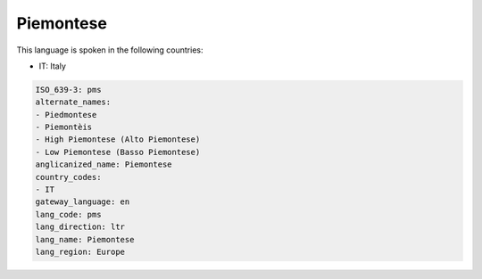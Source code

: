 .. _pms:

Piemontese
==========

This language is spoken in the following countries:

* IT: Italy

.. code-block:: yaml

    ISO_639-3: pms
    alternate_names:
    - Piedmontese
    - Piemontèis
    - High Piemontese (Alto Piemontese)
    - Low Piemontese (Basso Piemontese)
    anglicanized_name: Piemontese
    country_codes:
    - IT
    gateway_language: en
    lang_code: pms
    lang_direction: ltr
    lang_name: Piemontese
    lang_region: Europe
    
